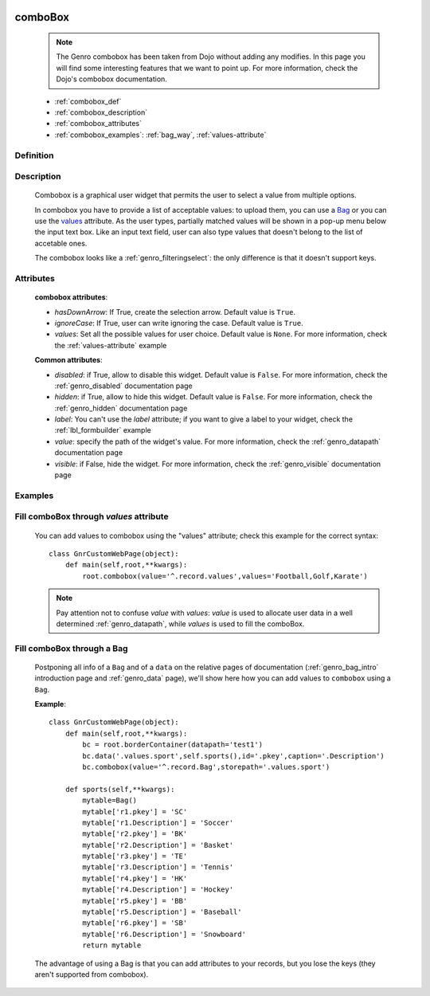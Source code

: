 	.. _genro_combobox:

========
comboBox
========

    .. note:: The Genro combobox has been taken from Dojo without adding any modifies. In this page you will find some interesting features that we want to point up. For more information, check the Dojo's combobox documentation.
    
    * :ref:`combobox_def`
    * :ref:`combobox_description`
    * :ref:`combobox_attributes`
    * :ref:`combobox_examples`: :ref:`bag_way`, :ref:`values-attribute`
    
.. _combobox_def:

Definition
==========

    .. method:: pane.combobox([**kwargs])

.. _combobox_description:

Description
===========

    Combobox is a graphical user widget that permits the user to select a value from multiple options.
    
    In combobox you have to provide a list of acceptable values: to upload them, you can use a Bag_ or you can use the values_ attribute. As the user types, partially matched values will be shown in a pop-up menu below the input text box. Like an input text field, user can also type values that doesn't belong to the list of accetable ones.
    
    The combobox looks like a :ref:`genro_filteringselect`: the only difference is that it doesn't support keys.
    
.. _combobox_attributes:
    
Attributes
==========
    
    **combobox attributes**:
    
    * *hasDownArrow*: If True, create the selection arrow. Default value is ``True``.
    * *ignoreCase*: If True, user can write ignoring the case. Default value is ``True``.
    * *values*: Set all the possible values for user choice. Default value is ``None``. For more information, check the :ref:`values-attribute` example
    
    **Common attributes**:
    
    * *disabled*: if True, allow to disable this widget. Default value is ``False``. For more information, check the :ref:`genro_disabled` documentation page
    * *hidden*: if True, allow to hide this widget. Default value is ``False``. For more information, check the :ref:`genro_hidden` documentation page
    * *label*: You can't use the *label* attribute; if you want to give a label to your widget, check the :ref:`lbl_formbuilder` example
    * *value*: specify the path of the widget's value. For more information, check the :ref:`genro_datapath` documentation page
    * *visible*: if False, hide the widget. For more information, check the :ref:`genro_visible` documentation page
    
.. _combobox_examples:

Examples
========

    .. _explanation:
    .. _values:
    .. _values-attribute:

Fill comboBox through *values* attribute
==========================================

    You can add values to combobox using the "values" attribute; check this example for the correct syntax::
    
        class GnrCustomWebPage(object):
            def main(self,root,**kwargs):
                root.combobox(value='^.record.values',values='Football,Golf,Karate')

    .. note:: Pay attention not to confuse *value* with *values*: *value* is used to allocate user data in a well determined :ref:`genro_datapath`, while *values* is used to fill the comboBox.

    .. _here:
    .. _Bag:
    .. _bag_way:

Fill comboBox through a Bag
===========================

    Postponing all info of a ``Bag`` and of a ``data`` on the relative pages of documentation (:ref:`genro_bag_intro` introduction page and :ref:`genro_data` page), we'll show here how you can add values to ``combobox`` using a ``Bag``.
    
    **Example**::

        class GnrCustomWebPage(object):
            def main(self,root,**kwargs):
                bc = root.borderContainer(datapath='test1')
                bc.data('.values.sport',self.sports(),id='.pkey',caption='.Description')
                bc.combobox(value='^.record.Bag',storepath='.values.sport')
                
            def sports(self,**kwargs):
                mytable=Bag()
                mytable['r1.pkey'] = 'SC'
                mytable['r1.Description'] = 'Soccer'
                mytable['r2.pkey'] = 'BK'
                mytable['r2.Description'] = 'Basket'
                mytable['r3.pkey'] = 'TE'
                mytable['r3.Description'] = 'Tennis'
                mytable['r4.pkey'] = 'HK'
                mytable['r4.Description'] = 'Hockey'
                mytable['r5.pkey'] = 'BB'
                mytable['r5.Description'] = 'Baseball'
                mytable['r6.pkey'] = 'SB'
                mytable['r6.Description'] = 'Snowboard'
                return mytable
                
    The advantage of using a Bag is that you can add attributes to your records, but you lose the keys (they aren't supported from combobox).